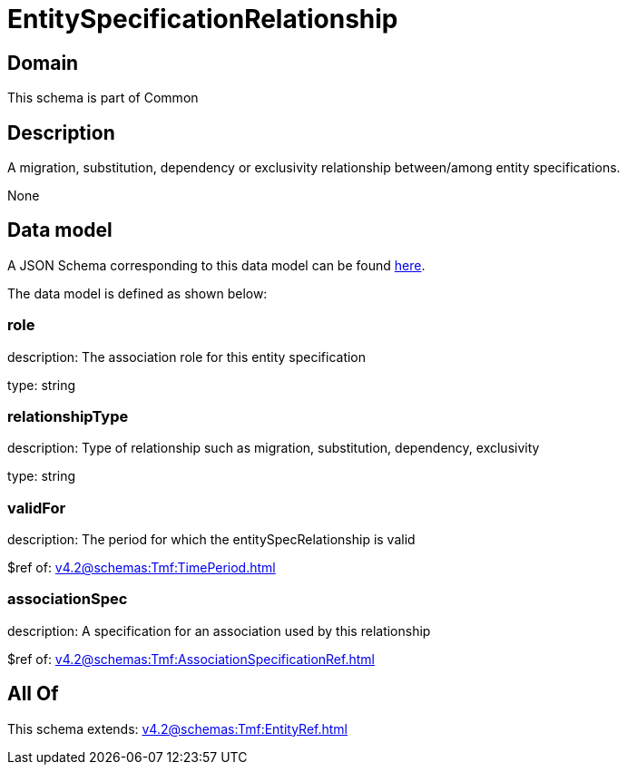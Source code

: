 = EntitySpecificationRelationship

[#domain]
== Domain

This schema is part of Common

[#description]
== Description

A migration, substitution, dependency or exclusivity relationship between/among entity specifications.

None

[#data_model]
== Data model

A JSON Schema corresponding to this data model can be found https://tmforum.org[here].

The data model is defined as shown below:


=== role
description: The association role for this entity specification

type: string


=== relationshipType
description: Type of relationship such as migration, substitution, dependency, exclusivity

type: string


=== validFor
description: The period for which the entitySpecRelationship is valid

$ref of: xref:v4.2@schemas:Tmf:TimePeriod.adoc[]


=== associationSpec
description: A specification for an association used by this relationship

$ref of: xref:v4.2@schemas:Tmf:AssociationSpecificationRef.adoc[]


[#all_of]
== All Of

This schema extends: xref:v4.2@schemas:Tmf:EntityRef.adoc[]
